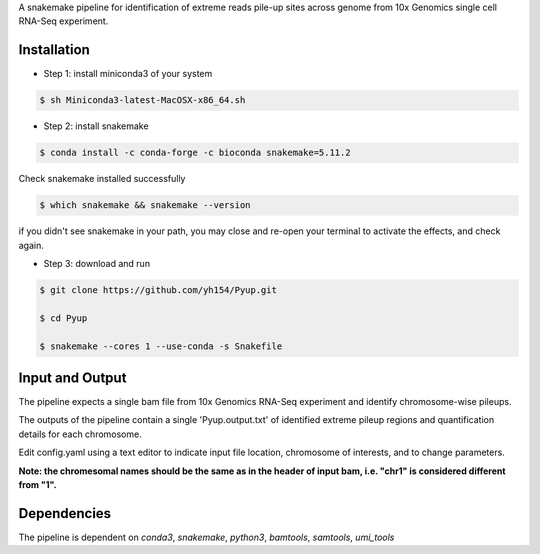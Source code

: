 A snakemake pipeline for identification of extreme reads pile-up sites across genome from 10x Genomics single cell RNA-Seq experiment.

Installation
------------

* Step 1: install miniconda3 of your system

.. code:: bash

     $ sh Miniconda3-latest-MacOSX-x86_64.sh

* Step 2: install snakemake

.. code:: bash

     $ conda install -c conda-forge -c bioconda snakemake=5.11.2

Check snakemake installed successfully

.. code:: bash

     $ which snakemake && snakemake --version

if you didn't see snakemake in your path, you may close and re-open your terminal to activate the effects, and check again.

* Step 3: download and run
 
.. code:: bash

     $ git clone https://github.com/yh154/Pyup.git
     
     $ cd Pyup
     
     $ snakemake --cores 1 --use-conda -s Snakefile

Input and Output
----------------
The pipeline expects a single bam file from 10x Genomics RNA-Seq experiment and identify chromosome-wise pileups.

The outputs of the pipeline contain a single 'Pyup.output.txt' of identified extreme pileup regions and quantification details for each chromosome.

Edit config.yaml using a text editor to indicate input file location, chromosome of interests, and to change parameters.

**Note: the chromesomal names should be the same as in the header of input bam, i.e. "chr1" is considered different from "1".**


Dependencies
------------
The pipeline is dependent on `conda3`, `snakemake`, `python3`, `bamtools`, `samtools`, `umi_tools`
